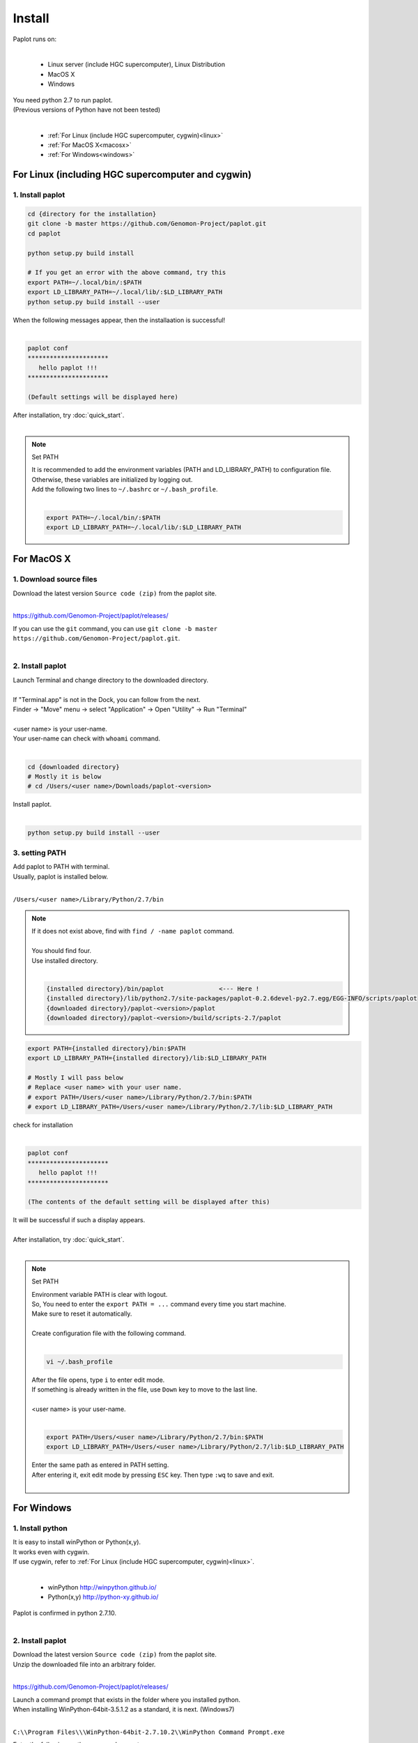************************
Install
************************

| Paplot runs on:
|

 * Linux server (include HGC supercomputer), Linux Distribution
 * MacOS X
 * Windows

| You need python 2.7 to run paplot.
| (Previous versions of Python have not been tested)
|

 * :ref:`For Linux (include HGC supercomputer, cygwin)<linux>`
 * :ref:`For MacOS X<macosx>`
 * :ref:`For Windows<windows>`

.. _linux:

================================================
For Linux (including HGC supercomputer and cygwin)
================================================

1. Install paplot
--------------------------

.. code-block:: bash

  cd {directory for the installation}
  git clone -b master https://github.com/Genomon-Project/paplot.git
  cd paplot

  python setup.py build install
  
  # If you get an error with the above command, try this
  export PATH=~/.local/bin/:$PATH
  export LD_LIBRARY_PATH=~/.local/lib/:$LD_LIBRARY_PATH
  python setup.py build install --user

| When the following messages appear, then the installaation is successful!
|

.. code-block:: bash

  paplot conf
  **********************
     hello paplot !!!
  **********************

  (Default settings will be displayed here)

| After installation, try :doc:`quick_start`.
| 

.. note::
  
  Set PATH
  
  | It is recommended to add the environment variables (PATH and LD_LIBRARY_PATH) to configuration file.
  | Otherwise, these variables are initialized by logging out.
  | Add the following two lines to ``~/.bashrc`` or ``~/.bash_profile``.
  |

  .. code-block:: bash
  
    export PATH=~/.local/bin/:$PATH
    export LD_LIBRARY_PATH=~/.local/lib/:$LD_LIBRARY_PATH
  

.. _macosx:

================================================
For MacOS X
================================================

1. Download source files
------------------------------------

| Download the latest version ``Source code (zip)`` from the paplot site.
|

https://github.com/Genomon-Project/paplot/releases/

| If you can use the ``git`` command, you can use ``git clone -b master https://github.com/Genomon-Project/paplot.git``.
|

2. Install paplot
--------------------------

| Launch Terminal and change directory to the downloaded directory.
| 
| If "Terminal.app" is not in the Dock, you can follow from the next.
| Finder → "Move" menu → select "Application" → Open "Utility" → Run "Terminal"
| 
| <user name> is your user-name.
| Your user-name can check with ``whoami`` command.
|

.. code-block:: bash

  cd {downloaded directory}
  # Mostly it is below
  # cd /Users/<user name>/Downloads/paplot-<version>


| Install paplot.
|

.. code-block:: bash
  
  python setup.py build install --user

3. setting PATH
----------------

| Add paplot to PATH with terminal.
| Usually, paplot is installed below.
|

``/Users/<user name>/Library/Python/2.7/bin``

.. note::

  | If it does not exist above, find with ``find / -name paplot`` command.
  |
  | You should find four.
  | Use installed directory.
  | 

  .. code-block:: bash
    
    {installed directory}/bin/paplot               <--- Here !
    {installed directory}/lib/python2.7/site-packages/paplot-0.2.6devel-py2.7.egg/EGG-INFO/scripts/paplot
    {downloaded directory}/paplot-<version>/paplot
    {downloaded directory}/paplot-<version>/build/scripts-2.7/paplot
  

.. code-block:: bash

  export PATH={installed directory}/bin:$PATH
  export LD_LIBRARY_PATH={installed directory}/lib:$LD_LIBRARY_PATH
  
  # Mostly I will pass below
  # Replace <user name> with your user name.
  # export PATH=/Users/<user name>/Library/Python/2.7/bin:$PATH
  # export LD_LIBRARY_PATH=/Users/<user name>/Library/Python/2.7/lib:$LD_LIBRARY_PATH


| check for installation
|

.. code-block:: bash

  paplot conf
  **********************
     hello paplot !!!
  **********************

  (The contents of the default setting will be displayed after this)

| It will be successful if such a display appears.
| 
| After installation, try :doc:`quick_start`.
| 

.. note::
  
  Set PATH
  
  | Environment variable PATH is clear with logout.
  | So, You need to enter the ``export PATH = ...`` command every time you start machine.
  | Make sure to reset it automatically.
  |
  | Create configuration file with the following command.
  |
  
  .. code-block:: bash
  
    vi ~/.bash_profile
  
  | After the file opens, type ``i`` to enter edit mode.
  | If something is already written in the file, use ``Down`` key to move to the last line.
  | 
  | <user name> is your user-name.
  |
  
  .. code-block:: bash
  
    export PATH=/Users/<user name>/Library/Python/2.7/bin:$PATH
    export LD_LIBRARY_PATH=/Users/<user name>/Library/Python/2.7/lib:$LD_LIBRARY_PATH
  
  | Enter the same path as entered in PATH setting.
  | After entering it, exit edit mode by pressing ``ESC`` key. Then type ``:wq`` to save and exit.
  |
  

.. _windows:

====================================
For Windows
====================================

1. Install python
---------------------------

| It is easy to install winPython or Python(x,y).
| It works even with cygwin.
| If use cygwin, refer to :ref:`For Linux (include HGC supercomputer, cygwin)<linux>`.
|

 * winPython http://winpython.github.io/
 * Python(x,y) http://python-xy.github.io/

| Paplot is confirmed in python 2.7.10.
| 

2. Install paplot
-----------------------------

| Download the latest version ``Source code (zip)`` from the paplot site.
| Unzip the downloaded file into an arbitrary folder.
|

https://github.com/Genomon-Project/paplot/releases/

| Launch a command prompt that exists in the folder where you installed python.
| When installing WinPython-64bit-3.5.1.2 as a standard, it is next. (Windows7)
| 

``C:\\Program Files\\\WinPython-64bit-2.7.10.2\\WinPython Command Prompt.exe``

| Enter the following on the command prompt.
| 

.. code-block:: bash

  cd {unziped direcotry}
  python setup.py build install


| In the case of windows, use a command file.
| There is ``paplot.cmd`` file in the unzipped paplot folder. Open it with a text editor such as Notepad and edit it.
| 

.. code-block:: bash

  set paplot="C:\Program Files\WinPython-64bit-2.7.10.2\python-2.7.10.amd64\Scripts\paplot"

| Please write in the actual location of paplot.
| Path changes according to version of python.
| 
| Copy the edited  ``paplot.cmd`` file to the same folder as the python command prompt.
| 
| At the python command prompt, execute the copied ``paplot.cmd`` file .

.. code-block:: bash

  paplot conf
  **********************
     hello paplot !!!
  **********************

  (The contents of the default setting will be displayed after this)

| It will be successful if such a display appears.
| 
| **Caution：It does not work at the Windows standard command prompt.**
| **Be sure to use the Python command prompt.**
| 
| From now on, replace ``paplot`` command with ``paplot.cmd``.
| 
| After installation, try :doc:`quick_start`.
| 

.. |new| image:: image/tab_001.gif
